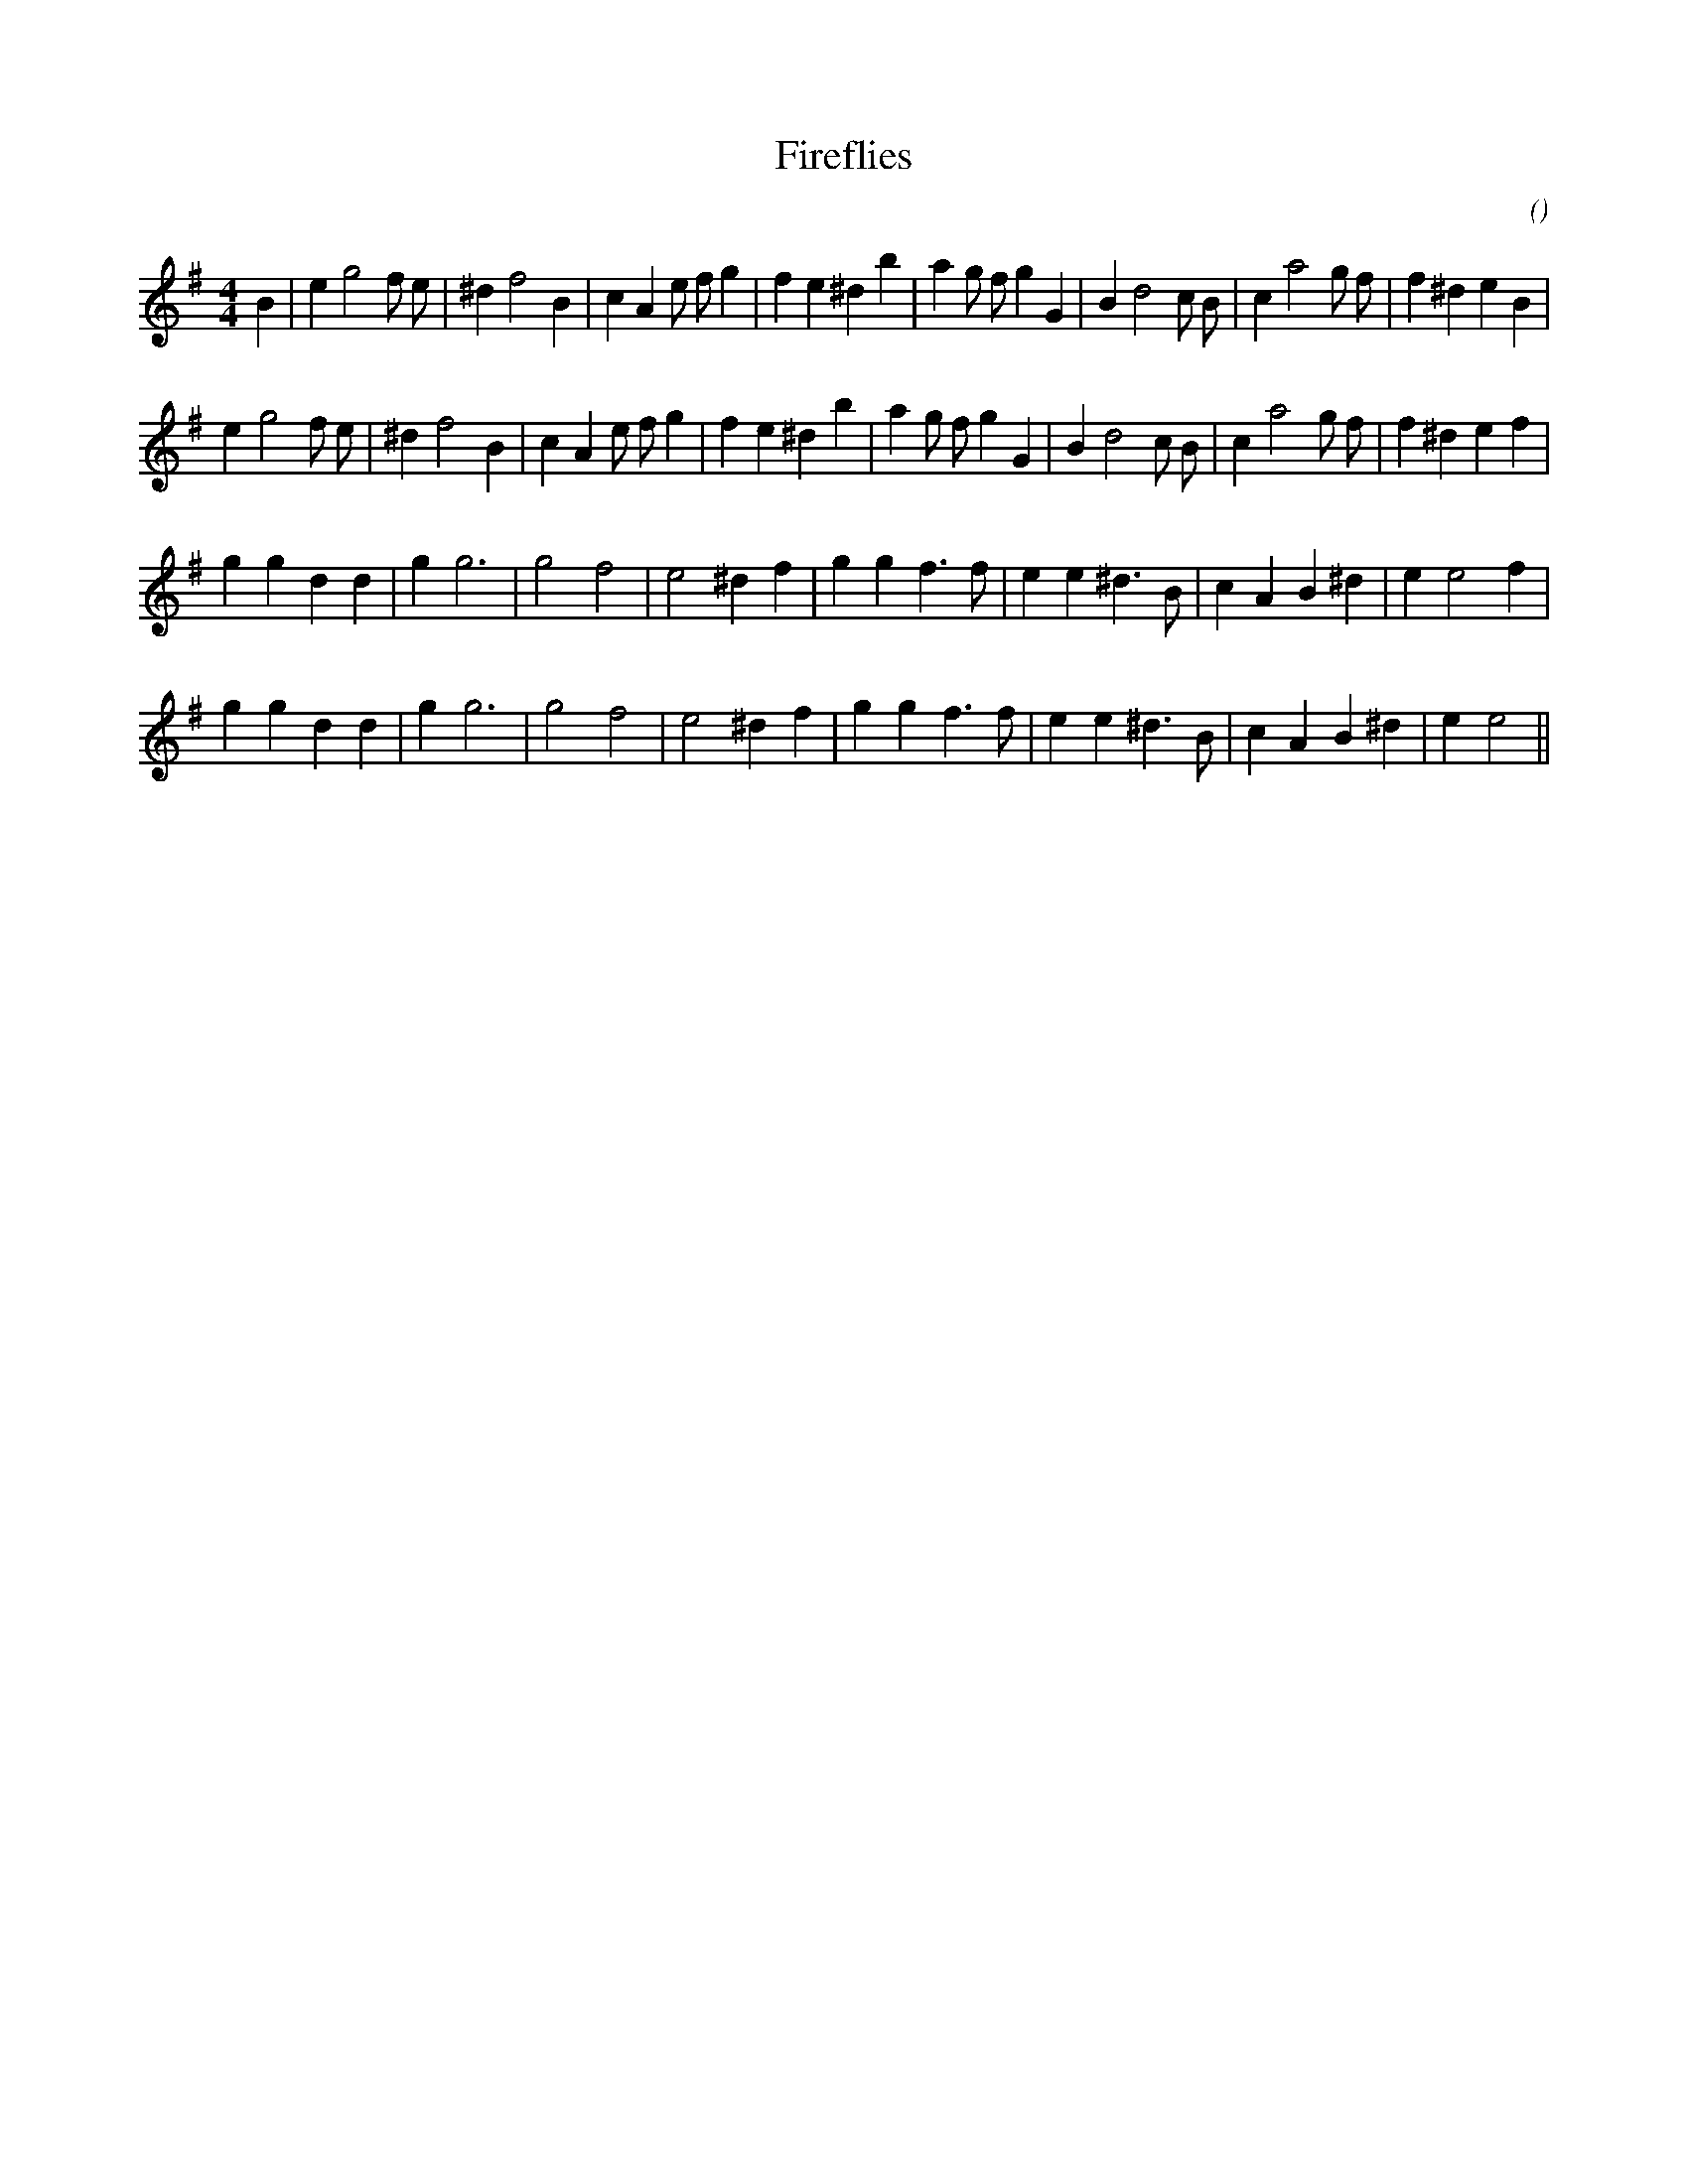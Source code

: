 X:1
T: Fireflies
N:
C:
S:Tune is "Fryar Bungy"
A:
O:
R:
M:4/4
K:Em
I:speed 200
%W: A1
% voice 1 (1 lines, 34 notes)
K:Em
M:4/4
L:1/16
B4 |e4 g8 f2 e2 |^d4 f8 B4 |c4 A4 e2 f2 g4 |f4 e4 ^d4 b4 |a4 g2 f2 g4 G4 |B4 d8 c2 B2 |c4 a8 g2 f2 |f4 ^d4 e4 B4 |
%W: A2
% voice 1 (1 lines, 33 notes)
e4 g8 f2 e2 |^d4 f8 B4 |c4 A4 e2 f2 g4 |f4 e4 ^d4 b4 |a4 g2 f2 g4 G4 |B4 d8 c2 B2 |c4 a8 g2 f2 |f4 ^d4 e4 f4 |
%W: B1
% voice 1 (1 lines, 26 notes)
g4 g4 d4 d4 |g4 g12 |g8 f8 |e8 ^d4 f4 |g4 g4 f6 f2 |e4 e4 ^d6 B2 |c4 A4 B4 ^d4 |e4 e8 f4 |
%W: B2
% voice 1 (1 lines, 25 notes)
g4 g4 d4 d4 |g4 g12 |g8 f8 |e8 ^d4 f4 |g4 g4 f6 f2 |e4 e4 ^d6 B2 |c4 A4 B4 ^d4 |e4 e8 ||
